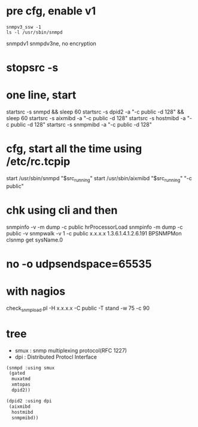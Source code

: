 * pre cfg, enable v1

#+BEGIN_SRC 
snmpv3_ssw -1
ls -l /usr/sbin/snmpd
#+END_SRC

snmpdv1
snmpdv3ne, no encryption

* stopsrc -s
* one line, start

startsrc -s snmpd && sleep 60
startsrc -s dpid2 -a "-c public -d 128" && sleep 60
startsrc -s aixmibd -a "-c public -d 128"
startsrc -s hostmibd -a "-c public -d 128"
startsrc -s snmpmibd -a "-c public -d 128"

* cfg, start all the time using /etc/rc.tcpip

start /usr/sbin/snmpd "$src_running"
start /usr/sbin/aixmibd "$src_running" "-c public"

* chk using cli and then

snmpinfo -v -m dump -c public hrProcessorLoad
snmpinfo -m dump -c public -v
snmpwalk -v 1 -c public x.x.x.x 1.3.6.1.4.1.2.6.191
BPSNMPMon
clsnmp get sysName.0

* no -o udpsendspace=65535
* with nagios

check_snmp_load.pl -H x.x.x.x -C public -T stand -w 75 -c 90

* tree

- smux : snmp multiplexing protocol(RFC 1227)
- dpi : Distributed Protocl Interface

#+BEGIN_SRC emacs-lisp
  (snmpd :using smux
   (gated
    muxatmd
    xmtopas
    dpid2))

  (dpid2 :using dpi
   (aixmibd
    hostmibd
    snmpmibd))
#+END_SRC



